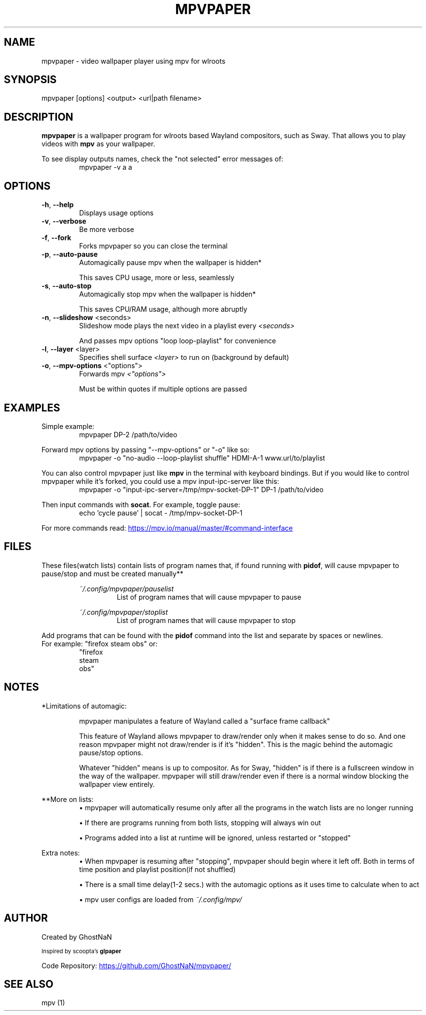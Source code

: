 .TH MPVPAPER 1 "February 2022" "mpvpaper 1.2.1" "User Manual"
.SH NAME
mpvpaper \- video wallpaper player using mpv for wlroots
.SH SYNOPSIS
mpvpaper [options] <output> <url|path filename>

.SH DESCRIPTION
.P
\fBmpvpaper\fR is a wallpaper program for wlroots based Wayland compositors, such as Sway. 
That allows you to play videos with \fBmpv\fR as your wallpaper.

To see display outputs names, check the "not selected" error messages of:
.RS
mpvpaper -v a a
.RE

.SH OPTIONS
.TP
\fB\-h\fR, \fB\-\-help\fR
Displays usage options
.TP
\fB\-v\fR, \fB\-\-verbose\fR
Be more verbose
.TP
\fB\-f\fR, \fB\-\-fork\fR
Forks mpvpaper so you can close the terminal
.TP
\fB\-p\fR, \fB\-\-auto-pause\fR
Automagically pause mpv when the wallpaper is hidden*

This saves CPU usage, more or less, seamlessly
.TP
\fB\-s\fR, \fB\-\-auto-stop\fR
Automagically stop mpv when the wallpaper is hidden*

This saves CPU/RAM usage, although more abruptly
.TP
\fB\-n\fR, \fB\-\-slideshow\fR <seconds>
Slideshow mode plays the next video in a playlist every \fI\<seconds>\fR

And passes mpv options "loop loop-playlist" for convenience
.TP
\fB\-l\fR, \fB\-\-layer\fR <layer>
Specifies shell surface \fI\<layer>\fR to run on (background by default)
.TP
\fB\-o\fR, \fB\-\-mpv-options\fR <"options">
Forwards mpv \fI\<"options">\fR

Must be within quotes if multiple options are passed

.SH EXAMPLES
Simple example:
.RS
mpvpaper DP-2 /path/to/video
.RE

Forward mpv options by passing "--mpv-options" or "-o" like so:
.RS
mpvpaper -o "no-audio --loop-playlist shuffle" HDMI-A-1 www.url/to/playlist
.RE

You can also control mpvpaper just like \fBmpv\fR in the terminal with keyboard bindings. But if you
would like to control mpvpaper while it's forked, you could use a mpv input-ipc-server like this:
.RS
mpvpaper -o "input-ipc-server=/tmp/mpv-socket-DP-1" DP-1 /path/to/video
.RE

Then input commands with \fBsocat\fR. For example, toggle pause:
.RS
echo 'cycle pause' | socat - /tmp/mpv-socket-DP-1
.RE

For more commands read:
.UR https://mpv.io/manual/master/#command-interface
.UE

.SH FILES

These files(watch lists) contain lists of program names that, if found running with \fBpidof\fR, 
will cause mpvpaper to pause/stop and must be created manually**

.RS
.I ~/.config/mpvpaper/pauselist
.RS
List of program names that will cause mpvpaper to pause
.RE

.I ~/.config/mpvpaper/stoplist
.RS
List of program names that will cause mpvpaper to stop
.RE .RE

Add programs that can be found with the \fBpidof\fR command into the list and separate by spaces or newlines.
 For example: "firefox steam obs" or:
.RS
 "firefox 
  steam 
  obs"
.RE

.SH NOTES

*Limitations of automagic:
.RS
.P
mpvpaper manipulates a feature of Wayland called a "surface frame callback"
.P
This feature of Wayland allows mpvpaper to draw/render only when it makes sense to do so.
And one reason mpvpaper might not draw/render is if it's "hidden".
This is the magic behind the automagic pause/stop options.
.P
Whatever "hidden" means is up to compositor. As for Sway, "hidden" is if there is a fullscreen window
in the way of the wallpaper. mpvpaper will still draw/render even if there is a normal window
blocking the wallpaper view entirely.
.RE

**More on lists:
.RS
\(bu mpvpaper will automatically resume only after all the programs
in the watch lists are no longer running

\(bu If there are programs running from both lists, stopping will always win out

\(bu Programs added into a list at runtime will be ignored, unless restarted or "stopped"
.RE

Extra notes:
.RS
\(bu When mpvpaper is resuming after "stopping", mpvpaper should begin where it left off.
Both in terms of time position and playlist position(if not shuffled)
    
\(bu There is a small time delay(1-2 secs.) with the automagic options
as it uses time to calculate when to act
    
\(bu mpv user configs are loaded from 
.I ~/.config/mpv/

.RE


.SH AUTHOR
Created by GhostNaN 

.SM Inspired by scoopta's \fBglpaper\fR

Code Repository:
.UR https://github.com/GhostNaN/mpvpaper/ 
.UE

.SH SEE ALSO

mpv (1)
